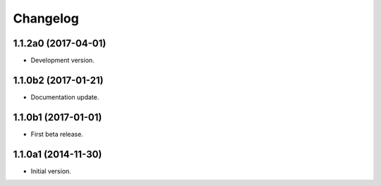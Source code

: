 Changelog
=========

1.1.2a0 (2017-04-01)
--------------------
- Development version.

1.1.0b2 (2017-01-21)
--------------------
- Documentation update.

1.1.0b1 (2017-01-01)
--------------------
- First beta release.

1.1.0a1 (2014-11-30)
--------------------
- Initial version.
